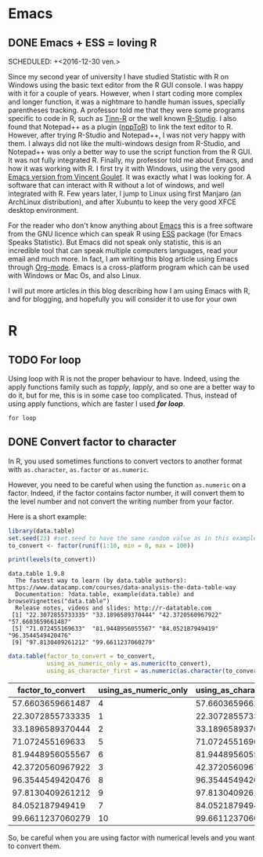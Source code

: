 #+AUTHOR: Tiphaine Després
#+email: tiphaine.despres@gmail.com
#+PROPERTY: BLOG Sample Stat
#+STARTUP: fninline overview

#+OPTIONS: <:nil d:nil timestamp:t
#+OPTIONS: ^:nil tags:nil
#+OPTIONS: toc:nil num:nil
#+SEQ_TODO: TODO READY DONE
* Emacs                                                               :Emacs:
** DONE Emacs + ESS = loving R                                            :R:
   SCHEDULED: +<2016-12-30 ven.>
   :PROPERTIES:
   :EXPORT_JEKYLL_LAYOUT:
   :filename: 2016-12-30-emacs-ess-loving-r
   :END:
Since my second year of university I have studied Statistic with R on Windows using
the basic text editor from the R GUI console. I was happy with it for a
couple of years. However, when I start coding more complex and longer
function, it was a nightmare to handle human issues, specially
parentheses tracking. A professor told me that they were some programs
specific to code in R, such as [[http://nbcgib.uesc.br/lec/software/editores/tinn-r/en][Tinn-R]] or the well known [[https://www.rstudio.com/][R-Studio]]. I
also found that Notepad++ as a plugin ([[https://sourceforge.net/projects/npptor/][nppToR]]) to link the text
editor to R. However, after trying R-Studio and Notepad++, I was not
very happy with them. I always did not like the multi-windows
design from R-Studio, and Notepad++ was only a better way to use
the script function from the R GUI. It was not fully integrated
R. Finally, my professor told me about Emacs, and how it was working
with R. I first try it with Windows, using the very good
[[http://vgoulet.act.ulaval.ca/en/emacs/][Emacs version from Vincent Goulet]]. It was exactly what I was looking for. A software
that can interact with R without a lot of windows, and well integrated
with R. Few years later, I jump to Linux using first Manjaro (an
ArchLinux distribution), and after Xubuntu to keep the very good XFCE
desktop environment. 

#+ATTR_HTML: :width 800
[[/assets/images/screenshoot-emacs.png][file:/assets/images/screenshoot-emacs.png]]



For the reader who don't know anything about [[https://www.gnu.org/software/emacs/][Emacs]] this is a free
software from the GNU licence which can speak R using [[https://ess.r-project.org/][ESS]] package (for Emacs
Speaks Statistic). But Emacs did not speak only statistic, this is an
incredible tool that can speak multiple computers languages, read your
email and much more. In fact, I am writing this blog article using
Emacs through  [[http://orgmode.org/][Org-mode]]. Emacs is a cross-platform program which can
be used with Windows or Mac Os, and also Linux.

I will put more articles in this blog describing how I am using Emacs
with R, and for blogging, and hopefully you will consider it to use
for your own 
* R                                                                       :R:
** TODO For loop                                                      :Loop:
Using loop with R is not the proper behaviour to have. Indeed,
using the apply functions family such as /tapply/, /lapply/, and so
one are a better way to do it, but for me, this is in some case too
complicated. Thus, instead of using apply functions, which are faster
I used /*for loop*/. 

=for loop=
 
** DONE Convert factor to character                          :factor:convert:
   SCHEDULED: <2017-01-12 jeu.>
   :PROPERTIES:
   :EXPORT_JEKYLL_LAYOUT:
   :filename: 2017-01-12-convert-factor-to-character
   :END:
In R, you used sometimes functions to convert vectors to another
format with =as.character=, =as.factor= or =as.numeric=. 

However, you need to be careful when using the function =as.numeric= on
a factor. Indeed, if the factor contains factor number, it will
convert them to the level number and not convert the writing number
from your factor.

Here is a short example:

#+NAME: block1
#+BEGIN_SRC R :results output :exports both :session t
library(data.table)
set.seed(23) #set.seed to have the same random value as in this example
to_convert <- factor(runif(1:10, min = 0, max = 100))

print(levels(to_convert))

#+END_SRC

#+RESULTS: block1
: data.table 1.9.8
:   The fastest way to learn (by data.table authors): https://www.datacamp.com/courses/data-analysis-the-data-table-way
:   Documentation: ?data.table, example(data.table) and browseVignettes("data.table")
:   Release notes, videos and slides: http://r-datatable.com
:  [1] "22.3072855733335" "33.1896589370444" "42.3720560967922" "57.6603659661487"
:  [5] "71.072455169633"  "81.9448956055567" "84.052187949419"  "96.3544549420476"
:  [9] "97.8130409261212" "99.6611237060279"




#+BEGIN_SRC R :session t :results table :colnames yes :exports both
data.table(factor_to_convert = to_convert, 
           using_as_numeric_only = as.numeric(to_convert), 
           using_as_character_first = as.numeric(as.character(to_convert)))
#+END_SRC

#+RESULTS:
| factor_to_convert | using_as_numeric_only | using_as_character_first |
|-------------------+-----------------------+--------------------------|
|  57.6603659661487 |                     4 |         57.6603659661487 |
|  22.3072855733335 |                     1 |         22.3072855733335 |
|  33.1896589370444 |                     2 |         33.1896589370444 |
|   71.072455169633 |                     5 |          71.072455169633 |
|  81.9448956055567 |                     6 |         81.9448956055567 |
|  42.3720560967922 |                     3 |         42.3720560967922 |
|  96.3544549420476 |                     8 |         96.3544549420476 |
|  97.8130409261212 |                     9 |         97.8130409261212 |
|   84.052187949419 |                     7 |          84.052187949419 |
|  99.6611237060279 |                    10 |         99.6611237060279 |

So, be careful when you are using factor with numerical levels and you
want to convert them.

